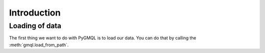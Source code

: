 ============
Introduction
============

---------------
Loading of data
---------------

The first thing we want to do with PyGMQL is to load our data. You can do that by calling the
:meth:`gmql.load_from_path`.

